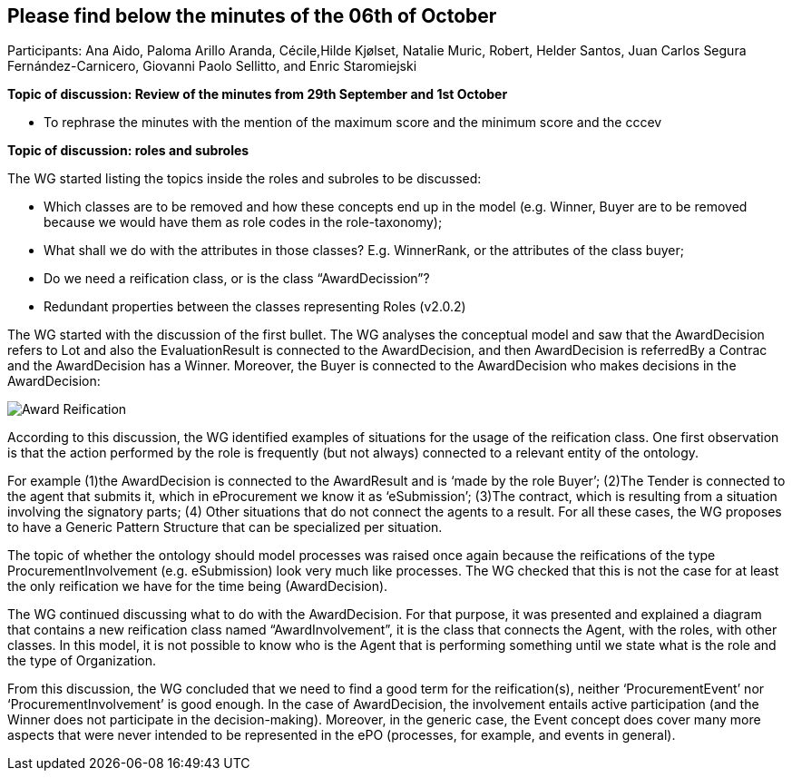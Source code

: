 == Please find below the minutes of the 06th of October

Participants: Ana Aido, Paloma Arillo Aranda, Cécile,Hilde Kjølset, Natalie Muric, Robert, Helder Santos, Juan Carlos Segura Fernández-Carnicero, Giovanni Paolo Sellitto, and Enric Staromiejski

**Topic of discussion: Review of the minutes from 29th September and 1st October**

* To rephrase the minutes with the mention of the maximum score and the minimum score and the  cccev


**Topic of discussion: roles and subroles**

The WG started listing the topics inside the roles and subroles to be discussed:

* Which classes are to be removed and how these concepts end up in the model (e.g. Winner, Buyer are to be removed because we would have them as role codes in the role-taxonomy);
* What shall we do with the attributes in those classes? E.g. WinnerRank, or the attributes of the class buyer;
* Do we need a reification class, or is the class “AwardDecission”?
* Redundant properties between the classes representing Roles (v2.0.2)

The WG started with the discussion of the first bullet. The WG analyses the conceptual model and saw that the AwardDecision refers to Lot and also the EvaluationResult is connected to the AwardDecision, and then AwardDecision is referredBy a Contrac and the AwardDecision has a Winner. Moreover, the Buyer is connected to the AwardDecision who makes decisions in the AwardDecision:

image::https://github.com/eprocurementontology/eprocurementontology/blob/v2.0.2/v2.0.2/05-Implementation/test/doc/img/Award-Reification.jpg[]

According to this discussion, the WG identified examples of situations for the usage of the reification class. One first observation is that the action performed by the role is frequently (but not always) connected to a relevant entity of the ontology.

For example (1)the AwardDecision is connected to the AwardResult and is ‘made by the role Buyer’; (2)The Tender is connected to the agent that submits it, which in eProcurement we know it as ‘eSubmission’; (3)The contract, which is resulting from a situation involving the signatory parts; (4) Other situations that do not connect the agents to a result. For all these cases, the WG proposes to have a Generic Pattern Structure that can be specialized per situation.

The topic of whether the ontology should model processes was raised once again because the reifications of the type ProcurementInvolvement (e.g. eSubmission) look very much like processes. The WG checked that this is not the case for at least the only reification we have for the time being (AwardDecision).

The WG continued discussing what to do with the AwardDecision. For that purpose, it was presented and explained a diagram that contains a new reification class named “AwardInvolvement”, it is the class that connects the Agent, with the roles, with other classes. In this model, it is not possible to know who is the Agent that is performing something until we state what is the role and the type of Organization.

From this discussion, the WG concluded that we need to find a good term for the reification(s), neither ‘ProcurementEvent’ nor ‘ProcurementInvolvement’ is good enough. In the case of AwardDecision, the involvement entails active participation (and the Winner does not participate in the decision-making). Moreover, in the generic case, the Event concept does cover many more aspects that were never intended to be represented in the ePO (processes, for example, and events in general).